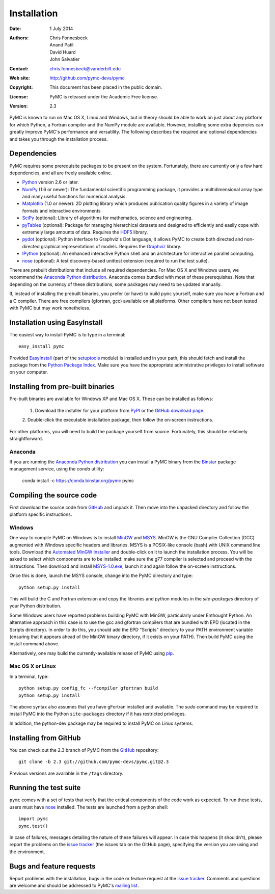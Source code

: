 ************
Installation
************

:Date: 1 July 2014
:Authors: Chris Fonnesbeck, Anand Patil, David Huard, John Salvatier
:Contact: chris.fonnesbeck@vanderbilt.edu
:Web site: http://github.com/pymc-devs/pymc
:Copyright: This document has been placed in the public domain.
:License: PyMC is released under the Academic Free license.
:Version: 2.3

PyMC is known to run on Mac OS X, Linux and Windows, but in theory should be
able to work on just about any platform for which Python, a Fortran compiler
and the NumPy module are available. However, installing some extra depencies
can greatly improve PyMC's performance and versatility. The following describes
the required and optional dependencies and takes you through the installation
process.


Dependencies
============

PyMC requires some prerequisite packages to be present on the system.
Fortunately, there are currently only a few hard dependencies, and all are
freely available online.

* `Python`_ version 2.6 or later.

* `NumPy`_ (1.6 or newer): The fundamental scientific programming package, it
  provides a multidimensional array type and many useful functions for
  numerical analysis.

* `Matplotlib`_ (1.0 or newer): 2D plotting library which produces publication
  quality figures in a variety of image formats and interactive environments

* `SciPy`_ (optional): Library of algorithms for mathematics, science and
  engineering.

* `pyTables`_ (optional): Package for managing hierarchical datasets and
  designed to efficiently and easily cope with extremely large amounts of data.
  Requires the `HDF5`_ library.

* `pydot`_ (optional): Python interface to Graphviz's Dot language, it allows
  PyMC to create both directed and non-directed graphical representations of
  models. Requires the `Graphviz`_ library.

* `IPython`_ (optional): An enhanced interactive Python shell and an
  architecture for interactive parallel computing.

* `nose`_ (optional): A test discovery-based unittest extension (required to
  run the test suite).

There are prebuilt distributions that include all required dependencies. For
Mac OS X and Windows users, we recommend the `Anaconda Python distribution`_. Anaconda comes bundled with most of these prerequisites. Note
that depending on the currency of these distributions, some packages may need
to be updated manually.

If, instead of installing the prebuilt binaries, you prefer (or have) to build
``pymc`` yourself, make sure you have a Fortran and a C compiler. There are
free compilers (gfortran, gcc) available on all platforms. Other compilers have
not been tested with PyMC but may work nonetheless.

.. _`Python`: http://www.python.org/.

.. _`NumPy`: http://www.scipy.org/NumPy

.. _`Matplotlib`: http://matplotlib.sourceforge.net/

.. _`SciPy`: http://www.scipy.org/

.. _`IPython`: http://ipython.scipy.org/

.. _`pyTables`: http://www.pytables.org/moin

.. _`HDF5`: http://www.hdfgroup.org/HDF5/

.. _`pydot`: http://code.google.com/p/pydot/

.. _`Graphviz`: http://www.graphviz.org/

.. _`nose`: http://readthedocs.org/docs/nose/en/latest/


Installation using EasyInstall
==============================

The easiest way to install PyMC is to type in a terminal::

  easy_install pymc

Provided `EasyInstall`_ (part of the `setuptools`_ module) is installed and in
your path, this should fetch and install the package from the `Python Package
Index`_. Make sure you have the appropriate administrative privileges to
install software on your computer.

.. _`Python Package Index`: http://pypi.python.org/pypi

.. _`setuptools`: http://peak.telecommunity.com/DevCenter/setuptools


Installing from pre-built binaries
==================================

Pre-built binaries are available for Windows XP and Mac OS X. These can be
installed as follows:

  1. Download the installer for your platform from `PyPI`_ or the `GitHub download page`_.
  2. Double-click the executable installation package, then follow the on-screen
  instructions.

For other platforms, you will need to build the package yourself from source.
Fortunately, this should be relatively straightforward.

.. _`GitHub download page`: http://github.com/pymc-devs/pymc/downloads

Anaconda
--------

If you are running the `Anaconda Python distribution`_ you can install a PyMC binary from the `Binstar`_ package management service, using the `conda` utility:

    conda install -c https://conda.binstar.org/pymc pymc
   
.. _`Anaconda Python distribution`: http://continuum.io/downloads

.. _`Binstar` : https://binstar.org/pymc/pymc

Compiling the source code
=========================

First download the source code from `GitHub`_ and unpack it. Then move
into the unpacked directory and follow the platform specific instructions.

Windows
-------

One way to compile PyMC on Windows is to install `MinGW`_ and `MSYS`_. MinGW is
the GNU Compiler Collection (GCC) augmented with Windows specific headers and
libraries. MSYS is a POSIX-like console (bash) with UNIX command line tools.
Download the `Automated MinGW Installer`_ and double-click on it to launch the
installation process. You will be asked to select which components are to be
installed: make sure the g77 compiler is selected and proceed with the
instructions. Then download and install `MSYS-1.0.exe`_, launch it and again
follow the on-screen instructions.

Once this is done, launch the MSYS console, change into the PyMC directory and
type::

    python setup.py install

This will build the C and Fortran extension and copy the libraries and python
modules in the `site-packages` directory of your Python distribution.

Some Windows users have reported problems building PyMC with MinGW,
particularly under Enthought Python. An alternative approach in this case is
to use the gcc and gfortran compilers that are bundled with EPD (located in the
Scripts directory). In order to do this, you should add the EPD "Scripts"
directory to your PATH environment variable (ensuring that it appears ahead of
the MinGW binary directory, if it exists on your PATH). Then build PyMC using
the install command above.

Alternatively, one may build the currently-available release of PyMC using
`pip`_.


.. _`MinGW`: http://www.mingw.org/

.. _`MSYS`: http://www.mingw.org/wiki/MSYS

.. _`Automated MinGW Installer`: http://sourceforge.net/projects/mingw/files/

.. _`MSYS-1.0.exe`: http://downloads.sourceforge.net/mingw/MSYS-1.0.11.exe

.. _`pip`: http://www.pip-installer.org

Mac OS X or Linux
-----------------

In a terminal, type::

    python setup.py config_fc --fcompiler gfortran build
    python setup.py install

The above syntax also assumes that you have gFortran installed and available.
The `sudo` command may be required to install PyMC into the Python
``site-packages`` directory if it has restricted privileges.

In addition, the python-dev package may be required to install PyMC on Linux systems.


.. _`EasyInstall`: http://peak.telecommunity.com/DevCenter/EasyInstall


.. _`PyPI`: http://pypi.python.org/pypi/pymc/


Installing from GitHub
======================

You can check out the 2.3 branch of PyMC from the `GitHub`_
repository::

    git clone -b 2.3 git://github.com/pymc-devs/pymc.git@2.3

Previous versions are available in the ``/tags`` directory.

.. _`GitHub`: https://github.com/pymc-devs/pymc


Running the test suite
======================

``pymc`` comes with a set of tests that verify that the critical components of
the code work as expected. To run these tests, users must have `nose`_
installed. The tests are launched from a python shell::

    import pymc
    pymc.test()

In case of failures, messages detailing the nature of these failures will
appear. In case this happens (it shouldn't), please report the problems on the
`issue tracker`_ (the issues tab on the GitHub page), specifying the
version you are using and the environment.

.. _`nose`: http://readthedocs.org/docs/nose/en/latest/


Bugs and feature requests
=========================

Report problems with the installation, bugs in the code or feature request at
the `issue tracker`_. Comments and questions are welcome and should be
addressed to PyMC's `mailing list`_.

.. _`issue tracker`: http://github.com/pymc-devs/pymc/issues

.. _`mailing list`: pymc@googlegroups.com
